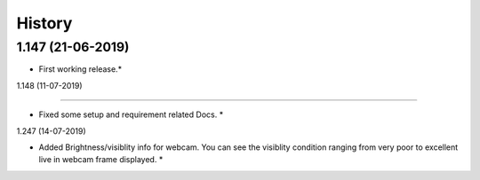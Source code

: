 History
=======


1.147 (21-06-2019)
------------------

* First working release.*

1.148 (11-07-2019)

------------------

* Fixed some setup and requirement related Docs. *


1.247 (14-07-2019)

* Added Brightness/visiblity info for webcam.
  You can see the visiblity condition ranging
  from very poor to excellent live in webcam 
  frame displayed. *
